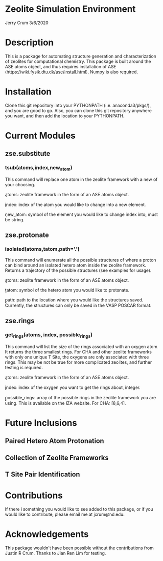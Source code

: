 * Zeolite Simulation Environment
Jerry Crum
3/6/2020

* Description
This is a package for automating structure generation and characterization of zeolites for computational chemistry. This package is built around the ASE atoms object, and thus requires installation of ASE (https://wiki.fysik.dtu.dk/ase/install.html). Numpy is also required. 

* Installation

Clone this git repository into your PYTHONPATH (i.e. anaconda3/pkgs/), and you are good to go. Also, you can clone this git repository anywhere you want, and then add the location to your PYTHONPATH. 

* Current Modules

** zse.substitute

*** tsub(atoms,index,new_atom)

This command will replace one atom in the zeolite framework with a new of your choosing. 

\b{atoms}: zeolite framework in the form of an ASE atoms object.

\b{index}: index of the atom you would like to change into a new element.

\b{new_atom}: symbol of the element you would like to change index into, must be string.

** zse.protonate

*** isolated(atoms,tatom,path='.')

This command will enumerate all the possible structures of where a proton can bind around an isolated hetero atom inside the zeolite framework. Returns a trajectory of the possible structures (see examples for usage).

\b{atoms}: zeolite framework in the form of an ASE atoms object.

\b{tatom}: symbol of the hetero atom you would like to protonate.

\b{path}: path to the location where you would like the structures saved. Currently, the structures can only be saved in the VASP POSCAR format. 

** zse.rings

*** get_rings(atoms, index, possible_rings)

This command will list the size of the rings associated with an oxygen atom. It returns the three smallest rings. For CHA and other zeolite frameworks with only one unique T Site, the oxygens are only associated with three rings. This may be not be true for more complicated zeolites, and further testing is required. 

\b{atoms}: zeolite framework in the form of an ASE atoms object.

\b{index}: index of the oxygen you want to get the rings about, integer.

\b{possible_rings}: array of the possible rings in the zeolite framework you are using. This is available on the IZA website. For CHA: [8,6,4]. 

* Future Inclusions

** Paired Hetero Atom Protonation

** Collection of Zeolite Frameworks

** T Site Pair Identification 

* Contributions

If there i something you would like to see added to this package, or if you would like to contribute, please email me at jcrum@nd.edu.

* Acknowledgements

This package wouldn't have been possible without the contributions from Justin R Crum. Thanks to Jian Ren Lim for testing.
